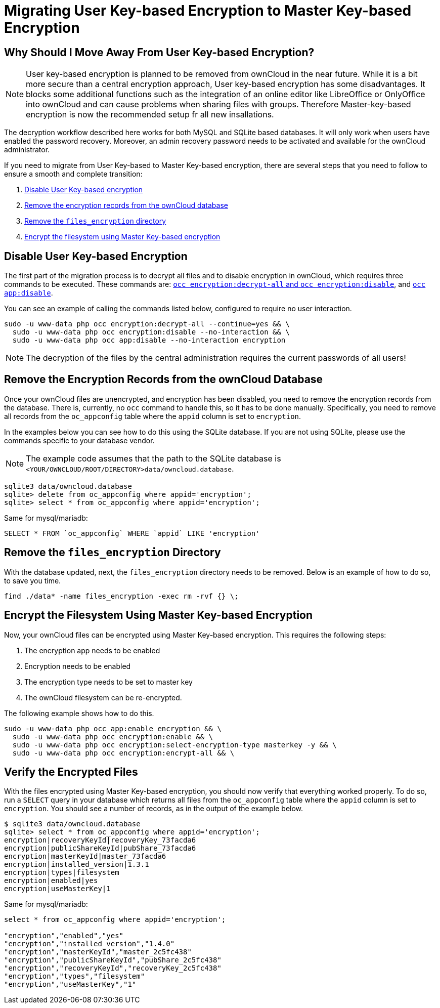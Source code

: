 = Migrating User Key-based Encryption to Master Key-based Encryption

== Why Should I Move Away From User Key-based Encryption?

NOTE: User key-based encryption is planned to be removed from ownCloud in the near future. While it is a bit more secure than a central encryption approach, User key-based encryption has some disadvantages. It blocks some additional functions such as the integration of an online editor like LibreOffice or OnlyOffice into ownCloud and can cause problems when sharing files with groups. Therefore Master-key-based encryption is now the recommended setup fr all new insallations.

The decryption workflow described here works for both MySQL and SQLite based databases. It will only work when users have enabled the password recovery. Moreover, an admin recovery password needs to be activated and available for the ownCloud administrator.

If you need to migrate from User Key-based to Master Key-based encryption, there are several steps that you need to follow to ensure a smooth and complete transition:

. xref:disable-user-key-based-encryption[Disable User Key-based encryption]
. xref:remove-the-encryption-records-from-the-owncloud-database[Remove the encryption records from the ownCloud database]
. xref:remove-the-files_encryption-directory[Remove the `files_encryption` directory]
. xref:encrypt-the-filesystem-using-master-key-based-encryption[Encrypt the filesystem using Master Key-based encryption]


[[disable-user-key-based-encryption]]
== Disable User Key-based Encryption

The first part of the migration process is to decrypt all files and to disable encryption in ownCloud, which requires three commands to be executed.
These commands are: xref:configuration/server/occ_command.adoc#encryption[`occ encryption:decrypt-all` and `occ encryption:disable`], and xref::configuration/server/occ_command.adoc#apps-commands[`occ app:disable`].

You can see an example of calling the commands listed below, configured to require no user interaction.

[source,console]
----
sudo -u www-data php occ encryption:decrypt-all --continue=yes && \
  sudo -u www-data php occ encryption:disable --no-interaction && \
  sudo -u www-data php occ app:disable --no-interaction encryption
----

NOTE: The decryption of the files by the central administration requires the current passwords of all users!

[[remove-the-encryption-records-from-the-owncloud-database]]
== Remove the Encryption Records from the ownCloud Database

Once your ownCloud files are unencrypted, and encryption has been disabled, you need to remove the encryption records from the database.
There is, currently, no `occ` command to handle this, so it has to be done manually.
Specifically, you need to remove all records from the `oc_appconfig` table where the `appid` column is set to `encryption`.

In the examples below you can see how to do this using the SQLite database.
If you are not using SQLite, please use the commands specific to your database vendor.

[NOTE]
====
The example code assumes that the path to the SQLite database is `<YOUR/OWNCLOUD/ROOT/DIRECTORY>data/owncloud.database`.
====

[source,console]
----
sqlite3 data/owncloud.database
sqlite> delete from oc_appconfig where appid='encryption';
sqlite> select * from oc_appconfig where appid='encryption';
----

Same for mysql/mariadb:

----
SELECT * FROM `oc_appconfig` WHERE `appid` LIKE 'encryption'
----

[[remove-the-files_encryption-directory]]
== Remove the `files_encryption` Directory

With the database updated, next, the `files_encryption` directory needs to be removed.
Below is an example of how to do so, to save you time.

[source,console]
----
find ./data* -name files_encryption -exec rm -rvf {} \;
----

[[encrypt-the-filesystem-using-master-key-based-encryption]]
== Encrypt the Filesystem Using Master Key-based Encryption

Now, your ownCloud files can be encrypted using Master Key-based encryption.
This requires the following steps:

. The encryption app needs to be enabled
. Encryption needs to be enabled
. The encryption type needs to be set to master key
. The ownCloud filesystem can be re-encrypted.

The following example shows how to do this.

[source,console]
----
sudo -u www-data php occ app:enable encryption && \
  sudo -u www-data php occ encryption:enable && \
  sudo -u www-data php occ encryption:select-encryption-type masterkey -y && \
  sudo -u www-data php occ encryption:encrypt-all && \
----

[[verify-the-encrypted-files]]
== Verify the Encrypted Files

With the files encrypted using Master Key-based encryption, you should now verify that everything worked properly.
To do so, run a `SELECT` query in your database which returns all files from the `oc_appconfig` table where the `appid` column is set to `encryption`.
You should see a number of records, as in the output of the example below.

[source,console]
----
$ sqlite3 data/owncloud.database
sqlite> select * from oc_appconfig where appid='encryption';
encryption|recoveryKeyId|recoveryKey_73facda6
encryption|publicShareKeyId|pubShare_73facda6
encryption|masterKeyId|master_73facda6
encryption|installed_version|1.3.1
encryption|types|filesystem
encryption|enabled|yes
encryption|useMasterKey|1
----

Same for mysql/mariadb:

[source,console]
----

select * from oc_appconfig where appid='encryption';

"encryption","enabled","yes"
"encryption","installed_version","1.4.0"
"encryption","masterKeyId","master_2c5fc438"
"encryption","publicShareKeyId","pubShare_2c5fc438"
"encryption","recoveryKeyId","recoveryKey_2c5fc438"
"encryption","types","filesystem"
"encryption","useMasterKey","1"
----
